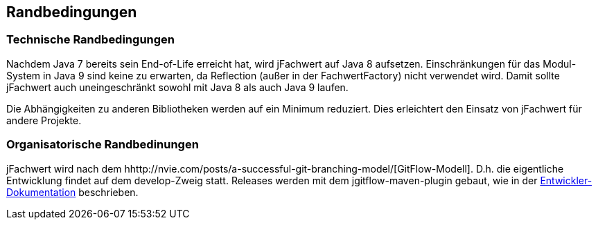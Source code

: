 [[section-architecture-constraints]]
== Randbedingungen


=== Technische Randbedingungen

Nachdem Java 7 bereits sein End-of-Life erreicht hat, wird jFachwert auf Java 8 aufsetzen.
Einschränkungen für das Modul-System in Java 9 sind keine zu erwarten, da Reflection (außer in der FachwertFactory) nicht verwendet wird.
Damit sollte jFachwert auch uneingeschränkt sowohl mit Java 8 als auch Java 9 laufen.

Die Abhängigkeiten zu anderen Bibliotheken werden auf ein Minimum reduziert.
Dies erleichtert den Einsatz von jFachwert für andere Projekte.


=== Organisatorische Randbedinungen

jFachwert wird nach dem hhttp://nvie.com/posts/a-successful-git-branching-model/[GitFlow-Modell].
D.h. die eigentliche Entwicklung findet auf dem develop-Zweig statt.
Releases werden mit dem jgitflow-maven-plugin gebaut, wie in der https://github.com/oboehm/jfachwert/blob/master/doc/README.adoc[Entwickler-Dokumentation] beschrieben.
